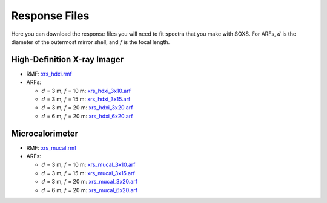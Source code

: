 .. _responses:

Response Files
==============

Here you can download the response files you will need to fit spectra that you make with SOXS. For ARFs,
:math:`d` is the diameter of the outermost mirror shell, and :math:`f` is the focal length.

High-Definition X-ray Imager
----------------------------

* RMF: `xrs_hdxi.rmf <xrs_hdxi.rmf>`_
* ARFs:

  * :math:`d` = 3 m, :math:`f` = 10 m: `xrs_hdxi_3x10.arf <xrs_hdxi_3x10.arf>`_
  * :math:`d` = 3 m, :math:`f` = 15 m: `xrs_hdxi_3x15.arf <xrs_hdxi_3x15.arf>`_
  * :math:`d` = 3 m, :math:`f` = 20 m: `xrs_hdxi_3x20.arf <xrs_hdxi_3x20.arf>`_
  * :math:`d` = 6 m, :math:`f` = 20 m: `xrs_hdxi_6x20.arf <xrs_hdxi_6x20.arf>`_


Microcalorimeter
----------------

* RMF: `xrs_mucal.rmf <xrs_mucal.rmf>`_
* ARFs:

  * :math:`d` = 3 m, :math:`f` = 10 m: `xrs_mucal_3x10.arf <xrs_mucal_3x10.arf>`_
  * :math:`d` = 3 m, :math:`f` = 15 m: `xrs_mucal_3x15.arf <xrs_mucal_3x15.arf>`_
  * :math:`d` = 3 m, :math:`f` = 20 m: `xrs_mucal_3x20.arf <xrs_mucal_3x20.arf>`_
  * :math:`d` = 6 m, :math:`f` = 20 m: `xrs_mucal_6x20.arf <xrs_mucal_6x20.arf>`_
